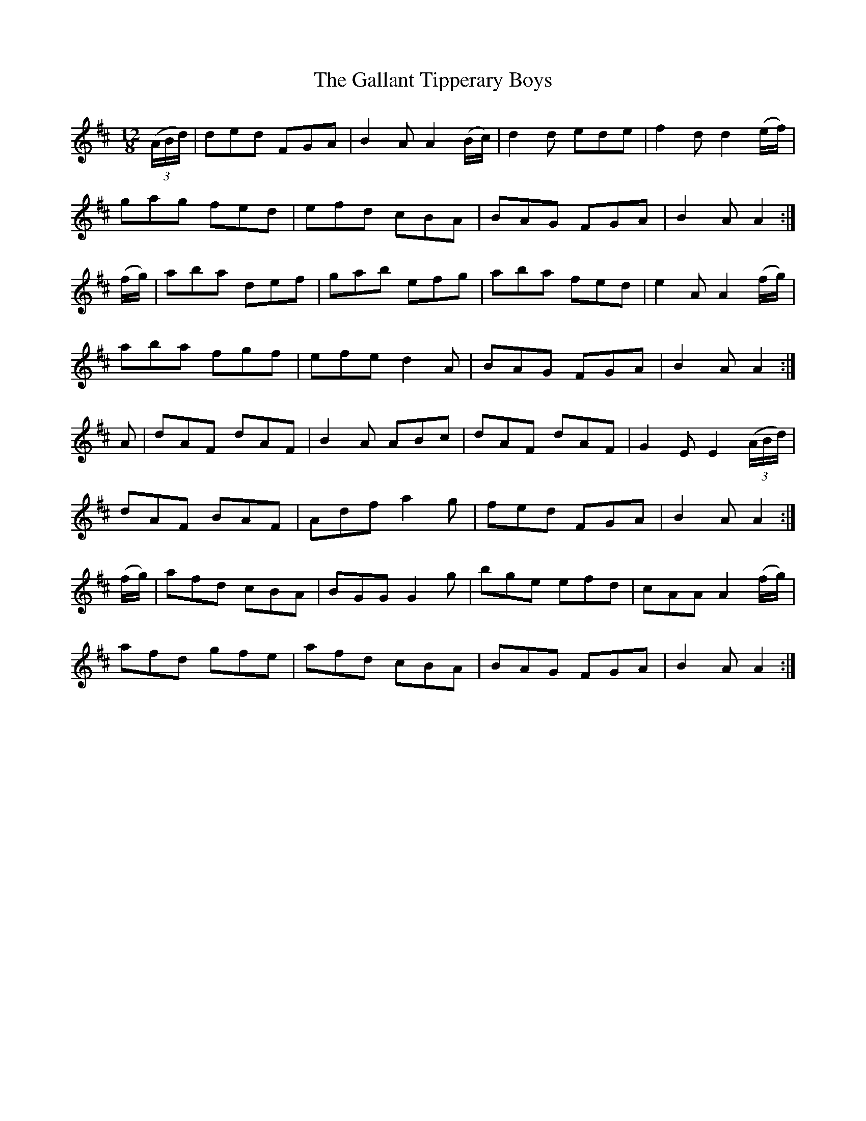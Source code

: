 X: 14325
T: Gallant Tipperary Boys, The
R: slide
M: 12/8
K: Dmajor
(3(A/B/d/)|ded FGA|B2A A2(B/c/)|d2d ede|f2d d2(e/f/)|
gag fed|efd cBA|BAG FGA|B2A A2:|
(f/g/)|aba def|gab efg|aba fed|e2A A2(f/g/)|
aba fgf|efe d2A|BAG FGA|B2A A2:|
A|dAF dAF|B2A ABc|dAF dAF|G2E E2(3(A/B/d/)|
dAF BAF|Adf a2g|fed FGA|B2A A2:|
(f/g/)|afd cBA|BGG G2g|bge efd|cAA A2(f/g/)|
afd gfe|afd cBA|BAG FGA|B2A A2:|

